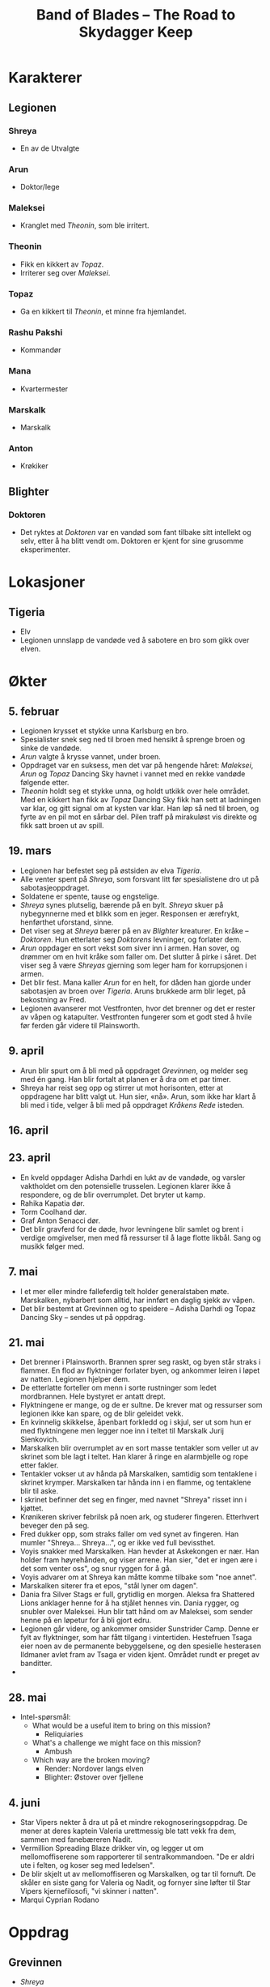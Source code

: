 #+TITLE: Band of Blades – The Road to Skydagger Keep

* Karakterer

** Legionen

*** Shreya

 + En av de Utvalgte

*** Arun

 + Doktor/lege

*** Maleksei

 + Kranglet med [[Theonin][Theonin]], som ble irritert.

*** Theonin

 + Fikk en kikkert av [[Topaz][Topaz]].
 + Irriterer seg over [[Maleksei][Maleksei]].

*** Topaz

 + Ga en kikkert til [[Theonin][Theonin]], et minne fra hjemlandet.

*** Rashu Pakshi

 + Kommandør

*** Mana

 + Kvartermester

*** Marskalk

 + Marskalk

*** Anton

 + Krøkiker

** Blighter

*** Doktoren

+ Det ryktes at [[Doktoren][Doktoren]] var en vandød som fant tilbake sitt intellekt
  og selv, etter å ha blitt vendt om. Doktoren er kjent for sine
  grusomme eksperimenter.

* Lokasjoner

** Tigeria

+ Elv
+ Legionen unnslapp de vandøde ved å sabotere en bro som gikk over
  elven.

* Økter

** 5. februar

 + Legionen krysset et stykke unna Karlsburg en bro.
 + Spesialister snek seg ned til broen med hensikt å sprenge broen og
   sinke de vandøde.
 + [[Arun][Arun]] valgte å krysse vannet, under broen.
 + Oppdraget var en suksess, men det var på hengende håret: [[Maleksei][Maleksei]],
   [[Arun][Arun]] og [[Topaz][Topaz]] Dancing Sky havnet i vannet med en rekke vandøde
   følgende etter.
 + [[Theonin][Theonin]] holdt seg et stykke unna, og holdt utkikk over hele
   området. Med en kikkert han fikk av [[Topaz][Topaz]] Dancing Sky fikk han sett
   at ladningen var klar, og gitt signal om at kysten var klar. Han løp
   så ned til broen, og fyrte av en pil mot en sårbar del. Pilen traff
   på mirakuløst vis direkte og fikk satt broen ut av spill.

** 19. mars

+ Legionen har befestet seg på østsiden av elva [[Tigeria][Tigeria]].
+ Alle venter spent på [[Shreya][Shreya]], som forsvant litt før spesialistene dro
  ut på sabotasjeoppdraget.
+ Soldatene er spente, tause og engstelige.
+ [[Shreya][Shreya]] synes plutselig, bærende på en bylt. [[Shreya][Shreya]] skuer på
  nybegynnerne med et blikk som en jeger. Responsen er ærefrykt,
  henførthet uforstand, sinne.
+ Det viser seg at [[Shreya][Shreya]] bærer på en av [[Blighter][Blighter]] kreaturer. En kråke
  -- [[Doktoren][Doktoren]]. Hun etterlater seg [[Doktoren][Doktorens]] levninger, og forlater
  dem.
+ [[Arun][Arun]] oppdager en sort vekst som siver inn i armen. Han sover, og
  drømmer om en hvit kråke som faller om. Det slutter å pirke i
  såret. Det viser seg å være [[Shreya][Shreyas]] gjerning som leger ham for
  korrupsjonen i armen.
+ Det blir fest. Mana kaller [[Arun][Arun]] for en helt, for dåden han gjorde
  under sabotasjen av broen over [[Tigeria][Tigeria]]. Aruns brukkede arm blir
  leget, på bekostning av Fred.
+ Legionen avanserer mot Vestfronten, hvor det brenner og det er
  rester av våpen og katapulter. Vestfronten fungerer som et godt sted
  å hvile før ferden går videre til Plainsworth.

** 9. april

+ Arun blir spurt om å bli med på oppdraget [[Grevinnen][Grevinnen]], og melder
  seg med én gang. Han blir fortalt at planen er å dra om et par timer.
+ Shreya har reist seg opp og stirrer ut mot horisonten, etter at
  oppdragene har blitt valgt ut. Hun sier, «nå». Arun, som ikke har
  klart å bli med i tide, velger å bli med på oppdraget [[Kråkens Rede][Kråkens Rede]] isteden.

** 16. april

** 23. april

+ En kveld oppdager Adisha Darhdi en lukt av de vandøde, og varsler
  vaktholdet om den potensielle trusselen. Legionen klarer ikke å
  respondere, og de blir overrumplet. Det bryter ut kamp.
+ Rahika Kapatia dør.
+ Torm Coolhand dør.
+ Graf Anton Senacci dør.
+ Det blir gravferd for de døde, hvor levningene blir samlet og brent
  i verdige omgivelser, men med få ressurser til å lage flotte
  likbål. Sang og musikk følger med.

** 7. mai

+ I et mer eller mindre falleferdig telt holder generalstaben
  møte. Marskalken, nybarbert som alltid, har innført en daglig sjekk
  av våpen.
+ Det blir bestemt at Grevinnen og to speidere -- Adisha Darhdi og
  Topaz Dancing Sky -- sendes ut på oppdrag.

** 21. mai

+ Det brenner i Plainsworth. Brannen sprer seg raskt, og byen står
  straks i flammer. En flod av flyktninger forlater byen, og ankommer
  leiren i løpet av natten. Legionen hjelper dem.
+ De etterlatte forteller om menn i sorte rustninger som ledet
  mordbrannen. Hele bystyret er antatt drept.
+ Flyktningene er mange, og de er sultne. De krever mat og ressurser
  som legionen ikke kan spare, og de blir geleidet vekk.
+ En kvinnelig skikkelse, åpenbart forkledd og i skjul, ser ut som hun
  er med flyktningene men legger noe inn i teltet til Marskalk Jurij
  Sienkovich.
+ Marskalken blir overrumplet av en sort masse tentakler som veller ut
  av skrinet som ble lagt i teltet. Han klarer å ringe en alarmbjelle
  og rope etter fakler.
+ Tentakler vokser ut av hånda på Marskalken, samtidig som tentaklene
  i skrinet krymper. Marskalken tar hånda inn i en flamme, og
  tentaklene blir til aske.
+ I skrinet befinner det seg en finger, med navnet "Shreya" risset inn
  i kjøttet.
+ Krønikeren skriver febrilsk på noen ark, og studerer
  fingeren. Etterhvert beveger den på seg.
+ Fred dukker opp, som straks faller om ved synet av fingeren. Han
  mumler "Shreya... Shreya...", og er ikke ved full bevissthet.
+ Voyis snakker med Marskalken. Han hevder at Askekongen er nær. Han
  holder fram høyrehånden, og viser arrene. Han sier, "det er ingen
  ære i det som venter oss", og snur ryggen for å gå.
+ Voyis advarer om at Shreya kan måtte komme tilbake som "noe annet".
+ Marskalken siterer fra et epos, "stål lyner om dagen".
+ Dania fra Silver Stags er full, grytidlig en morgen. Aleksa fra
  Shattered Lions anklager henne for å ha stjålet hennes vin. Dania
  rygger, og snubler over Maleksei. Hun blir tatt hånd om av Maleksei,
  som sender henne på en løpetur for å bli gjort edru.
+ Legionen går videre, og ankommer omsider Sunstrider Camp. Denne er
  fylt av flyktninger, som har fått tilgang i vintertiden. Hestefruen
  Tsaga eier noen av de permanente bebyggelsene, og den spesielle
  hesterasen Ildmaner avlet fram av Tsaga er viden kjent. Området
  rundt er preget av banditter.
+ 


** 28. mai

+ Intel-spørsmål:
  + What would be a useful item to bring on this mission?
    + Reliquiaries
  + What's a challenge we might face on this mission?
    + Ambush
  + Which way are the broken moving?
    + Render: Nordover langs elven
    + Blighter: Østover over fjellene


** 4. juni

+ Star Vipers nekter å dra ut på et mindre rekognoseringsoppdrag. De
  mener at deres kaptein Valeria urettmessig ble tatt vekk fra dem,
  sammen med fanebæreren Nadit.
+ Vermillion Spreading Blaze drikker vin, og legger ut om
  mellomoffiserene som rapporterer til sentralkommandoen. "De er aldri
  ute i felten, og koser seg med ledelsen".
+ De blir skjelt ut av mellomoffiseren og Marskalken, og tar til
  fornuft. De skåler en siste gang for Valeria og Nadit, og fornyer
  sine løfter til Star Vipers kjernefilosofi, "vi skinner i natten".
+ Marqui Cyprian Rodano

* Oppdrag

** Grevinnen

+ [[Shreya][Shreya]]
+ [[Maleksei][Maleksei]] (Eirik)
+ [[Theonin][Theonin]] (Espen)
+ Ember Wolves (Thomas)
+ Shattered Lions (Mikke)

+ Oppdraget tar gruppen inn mot en landsby langs elven Tigeria,
  gjennom hovedsakelig skog og vegetasjon.
+ Gruppen nærmer seg landsbyen, og Shreya tar brått fingeren opp mot
  munnen og ser på Theonin. Det høres bjeff, men ikke hundeaktig --
  noe som virker menneskelig. Shreya mener at noen må lede dem unna,
  de har ikke tid til et slag her. Rekrutt Oxana Sanzavicha blir valgt
  ut.
+ Oxana skader seg og trekker frem blod, spytter opp i luften og
  prøver å lokke dem. Lyden av bjeff blir tydeligere, og det er klart
  at de nærmer seg raskt.
+ På en liten høyde oppdager Oxana at hun er omringet av mennesker,
  som alle står på på fire -- som dyr. De skriker, og Oxana faller
  ned, men tar tak i et tre på hengende håret.
+ Ember Wolves holder på å bryte rekkene, men Maleksei irettesetter
  dem med en tale. Oxana må ofres, uten at Ember Wolves får lov til å
  prøve å redde henne.
+ Gruppen ser så landsbyen, og Theonin bruker en kikkert til å se at
  noe er alvorlig galt med innbyggerne -- de er alle blitt
  gjennomboret av små, sylskarpe glassbiter.
+ Shreya feier vekk kommentarer om at det muligens er en felle, og
  hopper ned en høyde før hun beveger seg i retning landsbyen.
+ Maleksei har fått vite at gruppen _må_ redde Grevinnen, koste hva
  det koste vil. Blant de vandøde skal de se etter riddere, som holder
  Grevinnen. Shreya løper uforsvalig inn blant de vandøde.
+ Maleksei havner i skvis mellom en ridder i sort rustning, og
  vandøde, over elven midt i byen. Boran forsøker å få med seg resten
  av rekruttene i Ember Wolves, men blir fanget av en vandød med
  glasskniver boret inn i kroppen.
+ Boran, en rekrutt, forsøker å bevege resten av Ember Wolves til å
  komme Maleksei til unsetning. Talen faller ikke i smak, og mens
  Boran alene avanserer mot Maleksei blir han grepet fatt i av en
  vandød med glasskniver boret inn i kroppen. En av knivene stikker
  inn i leggen, og blod fosser ut. Boran, drevet til vanvidd av
  stress, mister fatningen og slår mot den vandøde, hjelpesløs. Han
  dør, omfavnet av den livsfarlige vandøde.
+ Oxana faller ned fra treet, men er på beina. Hun forsøker å forsvare
  seg fra de vandøde, men blir etterhvert overmannet, og dør. En
  sortkledd kvinne, bærende på en sort langbue, nærmer seg åstedet og
  ser ned på Oxanas rester. Hun setter foten ned på restene, og går
  videre.
+ Shreya sloss de udøde, og blir begravet i en masse udøde. Hun
  forsvinner inn i mengden, men sloss tydeligvis videre.
+ Maleksei møter den sorte ridderen, som forteller om Legionens
  håpløse situasjon. Det eneste, sier ridderen, er å sverge tro til de
  udøde. Maleksei angriper, og får dekningsild av Theonin. Han finter,
  og klarer å stikke sverdet inn i ansiktet til ridderen.
+ Resten av Ember Wolves tar til kamp og kjemper seg mot broen og
  Maleksei. Princep Anton Albrekt viser sin sanne karakter, og hogger
  ned de vandøde som står i veien. De kommer seg fram i sikkerhet.
+ Theonin får en død udød over seg, men kommer seg unna. Han går mot
  Shattered Lions, skyter i luften, og setter i gang med en tale for å
  oppmuntre til mot og handling. De løper mot broen, kommer også fram
  i sikkerhet.
+ Maleksei ser at de andre kommer, og presser mot to gjenværende
  riddere. Med dekningsild får Maleksei overmannet én av dem og kastet
  ham ned i elven, men stiller seg faretruende nær kanten av brua og i
  en dårlig posisjon. Broen er klarert, men Maleksei sitter i saksa.
+ Theonin fører an gruppene med rookies og kommanderer dem til å fyre
  av mot den gjenværende ridderen. Ridderen blir skutt, men uheldigvis
  skjer det samme med Maleksei -- han faller ned i elven.
+ Anton, Islanya og Scarlet speider etter Grevinnen, og Anton nærmest
  snubler inn en dør før han skriker høylydt -- han har åpenbart sett
  noe skrekkinngytende.
+ Maleksei kjemper i vannet, veid ned av rustningen han bærer. Gjennom
  strabaset kutter han seg opp og tar skade. Theonin haster ned i
  vannet og hjelper Maleksei, men hører brått skriket fra Anton.
+ Theonin og Anton går inn i bygningen, og de ser en gruppe mennesker
  som er hengt etter huden, nakne og blodige, fra taket. Én av dem er
  Grevinnen. Theonin forsøker å få et nærmere blikk på situasjonen,
  men blir overumplet av en ridder som angriper, fra siden innenfor
  inngangen.
+ Scarlet tar seg inn fra taket, og ser fra et galleri Grevinnen som
  henger fra lenker i taket. Gjennom en omfattende redningsaksjon
  klarer Scarlet å fire seg ned med et rep, får kontakt med Grevinnen
  og sammen klatre opp på galleriet. Vel oppe, dukker en ridder opp,
  og stikker med et sverd mot Scarlet. Grevinnen kvikner til, og
  dytter Scarlet vekk og ned fra galleriet igjen.
+ Theonin, i basketaket med ridderen oppdager at det kommer
  ytterligere enda en ridder. Han får bistand fra Islanya, og får
  anledning til å fyre av musketten på en slik måte at de
  uskadeliggjør begge ridderne.
+ Maleksei overvinner ridderen i vannet, og kommer seg til sikkerhet,
  tross store skader.
+ Scarlet klarer å skjære seg løs fra repet, og lander lett ned i
  første etasje av bygningen. Islanya og Anton løper frem og ser det
  som skjer med Scarlet. Islanya tar frem musketten og skyter mot
  ridderen som står oppe i galleriet. Scarlet, Islanya og Anton klarer
  å unnslippe ridderen og ta seg ut av bygningen.
+ Maleksei klarer å samle rookies til handling, og leder på nytt et
  tokt inn i taket og redder ut Grevinnen.
+ Sverenja Koveienicha av Shattered Lions blir hugget ned under
  flukten med Kontessa Hermina.
+ Shreya tar en pil i fart på vei mot Grevinnen, og den spidder
  hånden. Hun drar den ut, men konsekvensen er en sort vekst som
  vikler seg rundt armen, idet den slenger seg hit og dit utenfor
  Shreyas kontroll. Pilen ble skutt av den sortkledde jegeren.


** Kråkens Rede

+ [[Topaz][Topaz]]
+ [[Arun][Arun]]
+ Ghost Owls

+ Gruppen rir raskt mot målet, og setter fra seg hestene et stykke
  unna. De avanserer, men blir raskt overrumplet, hvorpå en soldat i
  Ghost Owls -- Gallant Rubin Garossi -- blir begravet under en bølge
  av vandøde.
+ Kråkens Rede er råttent, og omhyllet av en grågrønn tåke som beveger
  seg unaturlig mot vinden. Det skjer grusomme, industrielle prosesser
  mot offere: det kan se ut som de blir tvangsforet med et stoff som
  virker å være etsende.
+ Et stykke unna sentrum for disse prosessene kravler en person seg
  framover. Hun lider, og Arun kneler ved siden. Noe er alvorlig galt:
  magen buler ut, og kvinnen kaster opp en etsende masse som treffer
  Arun i siden. Smertene fortsetter, og Arun blir tvunget til å gjøre
  ende på kvinnen for å spare henne for videre elendighet.
+ Noen av veggene ser ut til å ha blitt etset vekk, og avslører for
  soldaten Aswina Kathri våpen og ei bok. Boka dokumenterer
  grusomme eksperimenter og forsøk, skrevet følelsesløst og
  systematisk. I margen står det ført ned notater, som åpenbart bærer
  sterke følelser. Notatene omhandler /Blighter/ -- Skjenderen -- og
  to andre som forfatteren ser ut til å ha brydd seg inderlig om. En
  datter og en ektemann. Ordet hevn er streket under mange ganger. Det
  som følger ordet «gjennombrudd» er: Skjenderen = Elenessa. Svakhet =
  Shreya.
+ Ivanka Ijaviecha bryter ut om Gallant Rubin at alt gir mening. Hun
  beskriver på en bisarr måte hvordan Rubin må være i live og valgte å
  sette seg i livsfare for Shreya. I hennes ord måtte Shreya ha et
  forsyn og en styrende hånd med på dette oppdraget, og gjort at
  resten overlevde. På ferden tilbake blir hun mer og mer distrahert,
  og bryter ut om umulige syner av Shreya. Når de slår leir foreslår
  Ivanka å ta første vakt. Underveis i vakta er det tydelig at Ivanka
  ser noe ute i skogen, og går vekk fra leiren. Hun kommer aldri
  tilbake.
+ På vei tilbake opplever de resterende, med tankene på Shreya, at
  armene nærmest er paralysert av kulde. Ikke før de når Legionen er
  kuldefornemmelsene over.


** Oppdraget for å hente inn Isfuglen (Kodenavn Isfugl)

+ Grevinnen
+ Arun Manabur
+ Topaz Dancing Sky
+ Ghost Owles

+ Arun Manabur får et sideoppdrag om å beskytte Grevinnen, men
  samtidig passe på at hun ikke har blitt et offer for korrupsjon
  under fangenskapet.
+ Gruppen marsjerer langs fjellinjen, og kommer etter 3 dager fram til
  en landsby i skogen. Tempelet ligger ved tvillingfossen, og fra den
  renner en elv gjennom landsbyen. Der ser gruppen noen landsbyboere
  forsøke å drukne noen i elven.
+ Tvillingfossen er en naturlig relikvie – noe som er igjen fra de
  utvalgte. De kjetterske innbyggerne har valgt å tilbe fossen som et
  naturlig fenomen, i strid med den rette tro og lære. «Drukningen» er
  en form for eksorsisme.
+ Rekrutten Elena råder Grevinnen til å gripe inn i situasjonen, og
  Grevinnen ser seg enig.
+ Eksorsismen fører til at personen dør, og blir holdt livløs oppe fra
  elven. Arun kaller det for hedensk aktivitet, og oppfordrer til å
  holde seg unna. Grevinnen mener at kjetteriet nettopp er en grunn
  til å nærme seg, for de må ledes til den rette tro.
+ Situasjonen eskalerer, og Grevinnen skyter med en signalpistol for å
  ta oppmerksomheten til landsbyboerne.
+ Landsbyboerne taler til Grevinnen, og sier at demonen kom til
  landsbyen for noen uker siden. Den fortalte mange vakre ord, og
  lovpriset den vakre fossen. Demonen søkte asyl i tempelet, men med
  oppholdet kom en forbannelse over landsbyen. En dag så de et lik ved
  fossen, og et lysglimt på toppen av høyden, som fra en rustning.
+ Arun og Elena forsøker å ta seg til elven, men landsbyen tillater
  bare Elena å nærme seg. Underveis mot liket oppdager Topaz Dancing
  Sky en vakt som sikter mot Elena med en børse.
+ Vakten har noe unaturlig som buler ut under armen. Han skyter, og
  lyden virker å være forsterket. Skuddet suser forbi Elena, som
  benytter anledningen til å løfte opp kroppen til den druknede
  kvinnen og løper mot Arun.
+ Arun og Elena gir livreddende hjelp, og klarer å redde henne fra
  drukningsdøden. En stor masse vann fra lungene kommer ut og treffer
  Arun, og kvinnen hoster så kraftig at tungen hennes er synlig. På
  tungen var det et øye. Kvinnen løper så vekk.
+ Etter å ha snakket med innbyggerne, lærer gruppen at vannet må ha
  blitt forgiftet, eller er besudlet på noen måte. Topaz Dancing Sky
  foreslår til en av innbyggerne at de bør bli med Legionen mot
  Skydagger Keep.
+ Gruppen begir seg opp en skjult sti, høyere opp fjellet. Der ser de
  Tempelet som er godt bygget; et gudommelig syn 
+ Topaz går først inn i tempelet og finner Isfuglen sittende på en 
  sirkulær platform foran fossen. Foran alteret finner de elvesteiner
  (slipte blokker) foran alteret man må hoppe over på. I tempelet er
  det ikke lett å se om gulvet, som er dekket av vann er et speilbilde
  eller fortsetter i evigheten nedover. Man kan se en sort skygge av
  et dyr som svømmer i vannet. Når man ser på den så forsvinner den.
+ Topaz blir truet av isfuglen idet hun kommer inn. "Hvis du fortsetter
  kan jeg ikke garantere at du er trygg". Sirkulær platform innerst ved
  fossen. Isfuglen sitter der. "Jeg vil ikke skade dere. Jeg råder
  dere til å trekke dere tilbake".
+ Contessa og Arun prøver å snakke Isfuglen ned fra å gjøre noe dumt og
  få han til å komme med dem tilbake til leiren. Topaz forsøker å komme
  seg over til isfuglen, men steinene han står på begynner å begeve seg.
+ Arun kaster seg ned i vannet for å forsøke å få oppmerksomheten til dyret
  i vannet. Får oppmerksomheten til noen mindre dyr og delvis til den store.
  Topaz kommer seg over og forsøker å få Isfuglen til å bli med tilbake til
  leiren. Isfuglen beveger handen til sliren sin nærmest automatisk, som
  en refleksiv handling.
+ Topaz holder frem et relikvie av (et gammelt kompass av en av oldtids profet)
  og viser det frem. Isfuglen ikke overbevist av relikviet og griper tak i Topaz.
  Det synes to arr på armen til Isfuglen som åpner seg som munner og begynner
  å bite etter Topaz. Arun skyter varselsskudd over hodet til Isfuglen og 
  formaner ham til å snakke med Contessaen. Cue flashback.
+ I en flashback så viser det seg at Contessa og Isfuglen har en bakgrunn som går
  åresvis tilbake. Det blir kjent at isfuglen egentlig heter VOYIS KARIYEVICH.
  Contessaen har rekvirert tjenestene til legionen og contessaen
  har brukt sine betydlige midler til å betale dem. De møtes på en bro utenfor
  Karlsburg etter Isfuglen og legionen har hamlet opp med en gruppe banditter
  De drikker vin sammen. Contessaen har vært fascinert av Isfuglen, hvordan han
  oppfører seg annerledes fra resten av offiserene og hvordan han har vært i ilden
  tidligere.
  Isfuglen lurer på hva de gjør, om de går rundt og leker imperiet. Maten de
  spiser kan jo mate mange familier. Contessaen overtaler Isfuglen til at han
  allerede har hjulpet mange familier ved å stoppe disse banditten.
  Contessaen får Isfuglen til å love at dagen han henger opp sverdet skal han komme
  og finne henne og jobbe for legionen.
  Ser noe som gløder faretruende rødt på horisonten. Askekongen har kommet.
+ Tilbake i tempelet så roper Contessa ut fornavnet til Isfuglen for å få han
  ut av transen og bryte gjennom korrupsjonen til menneskligheten hans. Navnet
  runger gjennom tempelet og stirrer på Contessa. Voyis husker plutselig
  contessaen og "Husker du hva du lovet meg? Du lovet du skulle bli med oss".
+ Voyis erindrer at en av landsbyboerene hadde blitt bitt og søkt til tempelet
  for å dø. Isfuglen drakk blodet hennes. Askekongens korrupsjon går dypt i
  sjelen til Voyis. Contessa overtaler allikevel Voyis til å ofre seg. Voyis
  kaster seg ned i vannet for å hente Topaz som har falt uti.
+ Arun ber Elena av Ghost Owls kutte bort dyrene som sitter i huden hennes. 
  Kuttet går ganske dypt og Arun får et kutt i pulsåren.
+ Topaz befinner seg under vann og kjemper mot en fisk. Klarer å drepe den og
  blir dratt til overflaten av Voyis. Arun kaster seg over Voyis og dekker 
  korrupsjonen på kroppen til Voyis med noen filler fra en av de falne
  utvalgte fra slaget ved Aldermark og heller tonic over såret. Korrupsjonen
  løftes fra Voyis og han blir bært tilbake til leiren.
+ På ferden tilbake møter de en familie fra landsbyen som blir med dem.


** Garossi Herregård (Operasjon Huspass)

+ Adisha Darhdi
+ Maleksei
+ Shattered Lions
+ Riddere av den sorte eik har tatt over Garossi Herregård. Gruppen
  velger et vågalt frontalangrep for å gjenerobre eiendommen.
+ Graf Leon Utrecht og Arun Dewa dør i operasjonen.
+ Spesialistene og resten av rekruttene sveiper gjennom rommene,
  unngår, overlister og overvinner ridderne.
+ Maleksei blir overmannet og stukket i ryggen, men Adisha gjør en
  fantastisk akrobatisk manøver for å angripe og nøytralisere
  angriperen. Det blir brytingskamp, men angriperen blir til slutt
  gjort ende på.

* Scarlets Drøm

+ Ember Wolves
  + Islanya
  + Scarlet Charging Spear
+ Contessa Hermina
+ Theonin
+ Det er høst, og gruppen skuer mot en vakker, fargerik fjellside.
+ Et landemerke får straks Scarlet til å se at de er på rett
  plass. Det er en slette, relativt flat. Midt gjennom sletten er det
  en sti, hvor det står en steinformasjon. Steinene står rett opp, med
  et overbygg, og danner en slags port gjennom hvilket stien går. Det
  sies at de som går gjennom vil unngå lyn på resten av reisen.
+ Scarlet Charging Spear har et forhold til denne steinformasjonen, da
  hun var vitne til at hennes mentor ble permanent skadet i et
  bandittangrep her, da hun var liten.
+ Vel framme plasserer Theonin seg et stykke vekk fra steinformasjonen
  og speider etter fare. Scarlet, Contessaen og resten av Ember Wolves
  går inn.
+ Scarlet opplever sterke inntrykk, eller minner fra drømmen hennes,
  og hun strekker seg fram for å røre ved en haug hun husker at
  hjorten begravde noe i.
+ Contessaen oppdager at de reisende har unaturlige uttrykk, og de
  spyr med ett ut en etsende masse som nesten treffer henne. Men hun
  klarer å unngå det, samtidig som hun trekker unna Scarlet.
+ Scarlet klarer samtidig å ta noe ut fra haugen på bakken. Det er
  kniven hennes, som hun gav til Shreya. Når hun rører ved kniven
  faller hun om, og blir bevisstløs.
+ Theonin ser at noen spitters og en kråke står på overbygget over
  resten av gruppen. En signalbluss fyres av fra gruppen som befinner
  seg under steinformasjonen, og Theonin skyter kråken.
+ Contessa beveger seg vekk fra sentrum av konflikten, men får med ett
  problemer da Scarlet ikke er ved bevissthet. Hun forsøker å løfte
  henne opp for å bære henne vekk. Redningsforsøket lykkes delvis; De
  kommer seg i sikkerhet men Contessa tar alvorlige syreskader.
+ Theonin får øye på Lugos, en høytstående løytnant som virker å være
  en maskin, og sikter umiddelbart med rifla. Lugos bærer et nag mot
  Theonin etter å ha møtt ham tidligere. Lugos blir uskadeliggjort, da
  sveiven på hans maskineri blir truffet.
+ De vandøde beveger seg ut av steinformasjonen, og posisjonerer seg
  rundt Theonin, tilsynelatende for å avskåre han. Theonin reagerer på
  dette og flykter.
+ Scarlet er tilbake der hun opprinnelig møtte Shreya, i en slags
  visjon. Shreya er skadet, men smiler. Hun nevner Blighters tropper,
  en hærskare av de råtne, ledet av Lugos. Hun sier at hun har søkt
  tilflukt i Asrikas tempel, som er i nærheten. Tempelet ligger ved en
  dal, og for å komme opp til tempelet er det lettest å gå gjennom
  dalen. Hun sier at hun legger en felle i dalen, og det er viktig at
  de vandøde ikke kommer seg ut av dalen før det er for sent. Shreya
  sier, "takk igjen, Scarlet".
+ Scarlet våkner til bevissthet, og tar seg opp på beina. Contessa
  roper til resten av soldatene i Ember Wolves at de skal gjøre
  retrett. Baroness "Firespear" blir truffet av en syrekladd og
  dør. Alika løper helt i feil retning. Anton og Islanya kommer seg unna.

* Hesteherren Nettars Hester

+ Adisha
+ Star Vipers
+ Oppdraget lykkes, og tre hester blir bragt til legionen, men Adisha
  tar skade.
+ Det er på hengende håret at gruppen klarer seg. Først klarer Valeria
  nesten å avsløre seg ved å høylytt skryte av et tidligere oppdrag,
  når det var meningen at de skulle holde en stille profil. De blir
  oppdaget når en av vaktene kaster en sneip ut i gresset, som treffer
  Valeria.
+ Star Vipers rir hestene vekk, men Valeria og Nadit blir igjen for å
  stoppe fienden fra å forfølge dem. De blir hugget ned i kampen.
+ Victoria Carlhove, en av Blighters løytnanter, befinner seg blant
  fienden.
+ Star Vipers må ta en omvei for å unngå en fiendtlig stasjon, men
  tross forsinkelser så kommer de vel fram.
+ Adisha blir skutt i basketaket.
+ Valeria og Nadit våkner opp igjen en stund etter oppdraget, men
  finner at de ikke lenger har sine menneskelige bein. De er
  tilsynelatende blitt erstattet av hestebein! Victoria Carlhove synes
  å skrive ned i en notablokk, mekanisk og uten følelser.
  
* Shreyas felle
+ Ryktet sprer seg i leiren om at Shreya er fredfull til sinns og klar
  for å dø. Dette er sant, men Shreya har ikke gitt opp helt enda og
  har fortsatt tro på at Topaz kan gjøre et mirakel.
+ Ankommer tempelet som ligger på en kolle. Store statuer på hvert
  hjørne av tempelet. Eneste trygg vei inn gjennom dalen vest for
  tempelet. De vandøde er der allerede og har begynt å avansere gjennom
  dalen. En grotesk skapning klatrer opp på en stein og begynner å
  kommandere de vandøde.
+ Legionen ligger i bakhold og venter på at Shreyas felle settes i
  spill. Voyis kjemper mot korrupsjonen i seg selv. Topaz gjør seg
  klar til å klatre opp fjellveggen for å komme seg opp til Shreya.
+ Shreya står plutselig ved en av steinene og et enormt lys danner
  seg over tempelet. Statuen lyser opp og varmen treffer huden til
  alle som står i nærheten. Statuen begynner å gli ned mot munningen av
  dalen og knuser de vandøde som står der. Dette sperrer dalen, men det
  er et lite mellomrom i steinen. Beistet tvinger alle innover og kaster
  de som ikke kommer seg frem over steinen. Et nytt krakk og en ny 
  stein faller ned som sperrer de vandøde inne. Et regn av brennende
  busker faller ned i dalen og tenner det tørre gresset og de vandøde
  begynner å dø.
+ Voyis maner opp soldatene til kamp og stormer fremover for å holde dem
  i dalen. De kommer raskt frem og scarlet og hennes lag hever riflene
  og skyter en salve med svartskudd inn i monsteret ved navn Wailer. Skuddene
  treffer, men eksplosjonene treffer og preller av. Wailer stormer mot Ember
  Wolves og kaster dem til siden. Princep Anton blir spidded på en metalltagg,
  Scarlet blir også spiddet på kroppen til Wailer, men er i live. Voyis kaster
  seg bakover og sverdet sitter fast i Wailer. Wailer går tilbake til å
  forsøke å heve sperringen, men isfuglen stormer på bakfra og stikker hen med
  en kniv.
+ Samtidig forsøker Topaz å snike seg usett rundt flanken for å komme
  frem til fjellveggen. Det viser seg å være vanskelig, men hun forsøker
  allikevel. Men kråkene har dannet en speiderposisjon på flanken og hun
  klarer ikke å komme seg frem til veggen usett. Hun må ta en lang vei rundt.
  Begynner å klatre opp veggen og faller ned, skader seg. Tiden går og det har
  allerede kommet noen råtnende opp til platået.
+ Scarlet Charging Spear blir ved et uhell hogget til av Voyis, idet
  han angriper Wailer. Ironisk nok blir hen presset inn i en av
  Wailers kroppsspyd.
+ Voyis plasserer en bombe inne i Wailer, men blir holdt fast idet han
  forsøker å komme seg unna. Blir tatt i eksplosjonen og påvirket av
  korrupsjonen.
+ Islanya, siste av Ember Wolves, maner opp moralen og oppfordrer alle
  til å gjøre et siste angrep mot Wailer. Melislav, en rookie i
  Grinning Ravens, er frosset i frykt. Albe, en annen rookie i samme
  tropp, prøver å riste av denne paralysen.
+ Grinning Ravens gjør klar og fyrer av en salve med blackshot, og
  klarer nesten å gjøre ende på Wailer.
+ Topaz Dancing Sky fortsetter ferden opp høyden, men ender opp med å
  bli oppdaget av kråkene. Vel oppe på platået ser hun et frodig
  landskap, med oliventrær som dominerer landskapet. På midten, oppe
  på en pidestall, ligger Shreya. Hun ser opp på Topaz, men er bare
  halvveis ved bevissthet.
+ Islanya gjør klar en eksplosjonsinnretning satt sammen av lampeolje,
  og kaster dette mot Wailer. Uheldigvis sprer flammene seg lenger ut
  fra kampområdene. Hun holder på å bli alvorlig skadet, men klarer å
  rulle seg unna, og pådrar seg bare noen skrubbsår. Vandøde tar fyr.
+ Wailer svaier fra side til side, brøler, og avanserer mot Grinning
  Ravens, og er Voyis er i fare for å bli trampet ihjel.
+ Albe maner opp til et siste angrep mot Wailer. Med krigsrop som
  lyder, «for Voyis!», så fyrer troppen av en salve. Wailer blir
  beseiret, og det bryter ut jubel blant soldatene.
+ Topaz Dancing Sky bærer Shreya ut av lunden og ned mot høyden, og
  forbereder å fire ned Shreya med tau.
+ Melislav og to andre klarer å bære Voyis vekk fra ilden som sprer
  seg med voldsom kraft, og kommer seg i sikkerhet. Grevinne Albe og
  en annen beveger seg også inn i sikkerhet.
+ Islanya blir igjen og holder vakt over Voyis, mens Melislav, Albe og
  resten av Grinning Ravens løper inn i det røykbelagte landskapet i
  leting etter Topaz og Shreya. Albe går tapt inne i røyken, etter å
  ha trukket sverd og avansert inn. Melislav kommer til skade i å
  skyte Reina, og løper etterhvert tilbake i frykt for sitt våpen,
  røyken og hele situasjonen.
+ Topaz Dancing Sky klarer å senke seg og Shreya ned fra høyden, og
  klarer på hengende håret å motstå seg at en mystisk kraft siger ut
  av Shreya og inntar henne. Kraften virker å være bundet til det at
  Shreya er /Utvalgt/, og blir holdt tilbake.
+ En betydelig såret gruppe står igjen etter slaget, og tar seg sakte
  tilbake til Legionen: Topaz Dancing Sky, Islanya, Melislav, Shreya
  og Voyis.

+ Topaz Dancing Sky
+ Voyis "Isfuglen" Kariyevich
+ Ember Wolves
+ Grinning Ravens

* Urverksmonsteret

+ Theonin
+ Shattered Lions
